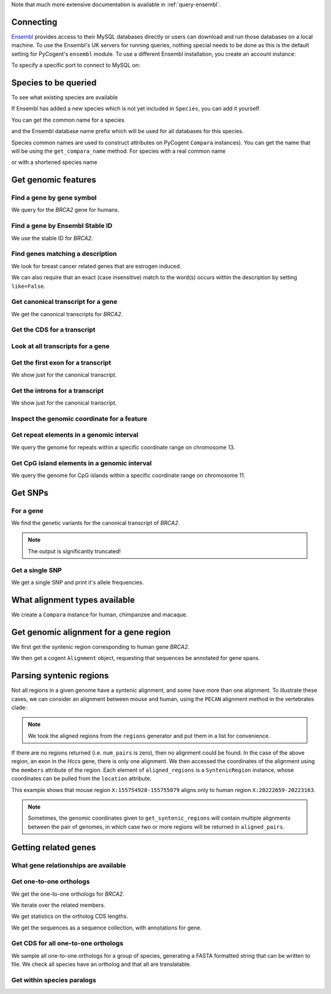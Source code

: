 Note that much more extensive documentation is available in :ref:`query-ensembl`.

Connecting
----------

.. Gavin Huttley

`Ensembl <http://www.ensembl.org>`_ provides access to their MySQL databases directly or users can download and run those databases on a local machine. To use the Ensembl's UK servers for running queries, nothing special needs to be done as this is the default setting for PyCogent's ``ensembl`` module. To use a different Ensembl installation, you create an account instance:

.. doctest::

    >>> from ensembldb import HostAccount
    >>> account = HostAccount('fastcomputer.topuni.edu', 'username',
    ...                       'somepass')

To specify a specific port to connect to MySQL on:

.. doctest::

    >>> from ensembldb import HostAccount
    >>> account = HostAccount('anensembl.server.edu', 'someuser',
    ...                       'somepass', port=3306)

.. we create valid account now to work on my local machines here at ANU

.. doctest::
    :hide:

    >>> import os
    >>> hotsname, uname, passwd = os.environ['ENSEMBL_ACCOUNT'].split()
    >>> account = HostAccount(hotsname, uname, passwd)

Species to be queried
---------------------

To see what existing species are available

.. doctest::

    >>> from ensembldb import Species
    >>> print Species
    ================================================================================
           Common Name                   Species Name              Ensembl Db Prefix
    --------------------------------------------------------------------------------
             A.aegypti                  Aedes aegypti                  aedes_aegypti
            A.clavatus           Aspergillus clavatus           aspergillus_clavatus...

If Ensembl has added a new species which is not yet included in ``Species``, you can add it yourself.

.. doctest::

    >>> Species.amend_species('A latinname', 'a common name')

You can get the common name for a species

.. doctest::

    >>> Species.get_common_name('Procavia capensis')
    'Rock hyrax'

and the Ensembl database name prefix which will be used for all databases for this species.

.. doctest::

    >>> Species.get_ensembl_db_prefix('Procavia capensis')
    'procavia_capensis'

Species common names are used to construct attributes on PyCogent ``Compara`` instances). You can get the name that will be using the ``get_compara_name`` method. For species with a real common name

.. doctest::
    
    >>> Species.get_compara_name('Procavia capensis')
    'RockHyrax'

or with a shortened species name

.. doctest::
    
    >>> Species.get_compara_name('Caenorhabditis remanei')
    'Cremanei'

Get genomic features
--------------------

Find a gene by gene symbol
^^^^^^^^^^^^^^^^^^^^^^^^^^

We query for the *BRCA2* gene for humans.

.. doctest::

    >>> from ensembldb import Genome
    >>> human = Genome('human', release=76, account=account)
    >>> print human
    Genome(species='Homo sapiens'; release='76')
    >>> genes = human.get_genes_matching(symbol='BRCA2')
    >>> for gene in genes:
    ...     if gene.symbol == 'BRCA2':
    ...         print gene
    ...         break
    Gene(species='Homo sapiens'; biotype='protein_coding'; description='breast cancer 2,...'; stableid='ENSG00000139618'; status='KNOWN'; symbol='BRCA2')

Find a gene by Ensembl Stable ID
^^^^^^^^^^^^^^^^^^^^^^^^^^^^^^^^

We use the stable ID for *BRCA2*.

.. doctest::

    >>> from ensembldb import Genome
    >>> human = Genome('human', release=76, account=account)
    >>> gene = human.get_gene_by_stableid(stableid='ENSG00000139618')
    >>> print gene
    Gene(species='Homo sapiens'; biotype='protein_coding'; description='breast cancer 2,...'; stableid='ENSG00000139618'; status='KNOWN'; symbol='BRCA2')

Find genes matching a description
^^^^^^^^^^^^^^^^^^^^^^^^^^^^^^^^^

We look for breast cancer related genes that are estrogen induced.

.. doctest::

    >>> from ensembldb import Genome
    >>> human = Genome('human', release=76, account=account)
    >>> genes = human.get_genes_matching(description='breast cancer anti-estrogen')
    >>> for gene in genes:
    ...     print gene
    Gene(species='Homo sapiens'; biotype='lincRNA'; description='breast cancer anti-estrogen...'; stableid='ENSG00000262117'; status='NOVEL'; symbol='BCAR4')...

We can also require that an exact (case insensitive) match to the word(s) occurs within the description by setting ``like=False``.

.. doctest::
    
    >>> genes = human.get_genes_matching(description='breast cancer anti-estrogen',
    ...                                  like=False)
    >>> for gene in genes:
    ...     print gene
    Gene(species='Homo sapiens'; biotype='lincRNA'; description='breast cancer anti-estrogen...'; stableid='ENSG00000262117'; status='NOVEL'; symbol='BCAR4')...

Get canonical transcript for a gene
^^^^^^^^^^^^^^^^^^^^^^^^^^^^^^^^^^^

We get the canonical transcripts for *BRCA2*.

.. doctest::

    >>> from ensembldb import Genome
    >>> human = Genome('human', release=76, account=account)
    >>> brca2 = human.get_gene_by_stableid(stableid='ENSG00000139618')
    >>> transcript = brca2.canonical_transcript
    >>> print transcript
    Transcript(species='Homo sapiens'; coord_name='13'; start=32315473; end=32400266; length=84793; strand='+')

Get the CDS for a transcript
^^^^^^^^^^^^^^^^^^^^^^^^^^^^

.. doctest::

    >>> from ensembldb import Genome
    >>> human = Genome('human', release=76, account=account)
    >>> brca2 = human.get_gene_by_stableid(stableid='ENSG00000139618')
    >>> transcript = brca2.canonical_transcript
    >>> cds = transcript.cds
    >>> print type(cds)
    <class 'cogent.core.sequence.DnaSequence'>
    >>> print cds
    ATGCCTATTGGATCCAAAGAGAGGCCA...

Look at all transcripts for a gene
^^^^^^^^^^^^^^^^^^^^^^^^^^^^^^^^^^

.. doctest::

    >>> from ensembldb import Genome
    >>> human = Genome('human', release=76, account=account)
    >>> brca2 = human.get_gene_by_stableid(stableid='ENSG00000139618')
    >>> for transcript in brca2.transcripts:
    ...     print transcript
    Transcript(species='Homo sapiens'; coord_name='13'; start=32315473; end=32400266; length=84793; strand='+')
    Transcript(species='Homo sapiens'; coord_name='13'; start=32315504; end=32333291; length=17787; strand='+')...

Get the first exon for a transcript
^^^^^^^^^^^^^^^^^^^^^^^^^^^^^^^^^^^

We show just for the canonical transcript.

.. doctest::

    >>> from ensembldb import Genome
    >>> human = Genome('human', release=76, account=account)
    >>> brca2 = human.get_gene_by_stableid(stableid='ENSG00000139618')
    >>> print brca2.canonical_transcript.exons[0]
    Exon(stableid=ENSE00001184784, rank=1)

Get the introns for a transcript
^^^^^^^^^^^^^^^^^^^^^^^^^^^^^^^^

We show just for the canonical transcript.

.. doctest::

    >>> from ensembldb import Genome
    >>> human = Genome('human', release=76, account=account)
    >>> brca2 = human.get_gene_by_stableid(stableid='ENSG00000139618')
    >>> for intron in brca2.canonical_transcript.introns:
    ...     print intron
    Intron(TranscriptId=ENST00000380152, rank=1)
    Intron(TranscriptId=ENST00000380152, rank=2)
    Intron(TranscriptId=ENST00000380152, rank=3)...


Inspect the genomic coordinate for a feature
^^^^^^^^^^^^^^^^^^^^^^^^^^^^^^^^^^^^^^^^^^^^

.. doctest::

    >>> from ensembldb import Genome
    >>> human = Genome('human', release=76, account=account)
    >>> brca2 = human.get_gene_by_stableid(stableid='ENSG00000139618')
    >>> print brca2.location.coord_name
    13
    >>> print brca2.location.start
    32315473
    >>> print brca2.location.strand
    1

Get repeat elements in a genomic interval
^^^^^^^^^^^^^^^^^^^^^^^^^^^^^^^^^^^^^^^^^

We query the genome for repeats within a specific coordinate range on chromosome 13.

.. doctest::

    >>> from ensembldb import Genome
    >>> human = Genome('human', release=76, account=account)
    >>> repeats = human.get_features(coord_name='13', start=32305473, end=32315473, feature_types='repeat')
    >>> for repeat in repeats:
    ...     print repeat.repeat_class
    ...     print repeat
    ...     break
    SINE/Alu
    Repeat(coord_name='13'; start=32305225; end=32305525; length=300; strand='-', Score=2770.0)

Get CpG island elements in a genomic interval
^^^^^^^^^^^^^^^^^^^^^^^^^^^^^^^^^^^^^^^^^^^^^

We query the genome for CpG islands within a specific coordinate range on chromosome 11.

.. doctest::

    >>> from ensembldb import Genome
    >>> human = Genome('human', release=76, account=account)
    >>> islands = human.get_features(coord_name='11', start=2129111, end=2149604, feature_types='cpg')
    >>> for island in islands:
    ...     print island
    ...     break
    CpGisland(coord_name='11'; start=2137721; end=2141254; length=3533; strand='-', Score=3254.0)

Get SNPs
--------

For a gene
^^^^^^^^^^

We find the genetic variants for the canonical transcript of *BRCA2*.

.. note:: The output is significantly truncated!

.. doctest::

    >>> from ensembldb import Genome
    >>> human = Genome('human', release=76, account=account)
    >>> brca2 = human.get_gene_by_stableid(stableid='ENSG00000139618')
    >>> transcript = brca2.canonical_transcript
    >>> print transcript.variants
    (<cogent.db.ensembl.region.Variation object at ...
    >>> for variant in transcript.variants:
    ...     print variant
    ...     break
    Variation(symbol='rs370721506'; effect=['non_coding_exon_variant', 'nc_transcript_variant', '5_prime...

Get a single SNP
^^^^^^^^^^^^^^^^

We get a single SNP and print it's allele frequencies.

.. doctest::
    
    >>> snp = list(human.get_variation(symbol='rs34213141'))[0]
    >>> print snp.AlleleFreqs
    =================================
    allele      freq    population_id
    ---------------------------------
         A    0.0303              933
         G    0.9697              933
         G    1.0000            11208
         G    1.0000            11519
         A                      11961
         G                      11961...

What alignment types available
------------------------------

We create a ``Compara`` instance for human, chimpanzee and macaque.

.. doctest::

    >>> from ensembldb import Compara
    >>> compara = Compara(['human', 'chimp', 'macaque'], release=76,
    ...                  account=account)
    >>> print compara.method_species_links
    Align Methods/Clades
    ===================================================================================================================
    method_link_species_set_id  method_link_id  species_set_id      align_method                            align_clade
    -------------------------------------------------------------------------------------------------------------------
                           753              10           35883             PECAN           22 amniota vertebrates Pecan
                           741              13           35734               EPO               16 eutherian mammals EPO
                           742              13           35735               EPO                         7 primates EPO
                           743              14           35736  EPO_LOW_COVERAGE  38 eutherian mammals EPO_LOW_COVERAGE
    -------------------------------------------------------------------------------------------------------------------

Get genomic alignment for a gene region
---------------------------------------

We first get the syntenic region corresponding to human gene *BRCA2*.

.. doctest::

    >>> from ensembldb import Compara
    >>> compara = Compara(['human', 'chimp', 'macaque'], release=76,
    ...                  account=account)
    >>> human_brca2 = compara.Human.get_gene_by_stableid(stableid='ENSG00000139618')
    >>> regions = compara.get_syntenic_regions(region=human_brca2, align_method='EPO', align_clade='primates')
    >>> for region in regions:
    ...     print region
    SyntenicRegions:
      Coordinate(Human,chro...,13,32315473-32400266,1)
      Coordinate(Chimp,chro...,13,31957346-32041418,-1)
      Coordinate(Macaque,chro...,17,11686607-11779396,-1)...

We then get a cogent ``Alignment`` object, requesting that sequences be annotated for gene spans.

.. doctest::

    >>> aln = region.getAlignment(feature_types='gene')
    >>> print repr(aln)
    3 x 99457 dna alignment: Homo sapiens:chromosome:13:3231...

Parsing syntenic regions
------------------------

Not all regions in a given genome have a syntenic alignment, and some have more than one alignment.
To illustrate these cases, we can consider an alignment between mouse and human, using the ``PECAN`` 
alignment method in the vertebrates clade:

.. doctest::

    >>> species = ["mouse", "human"]
    >>> compara = Compara(species, release=66)
    >>> clade = "vertebrates"
    >>> chrom, start, end, strand = "X", 155754928, 155755079, "-"
    >>> regions = compara.get_syntenic_regions(species="mouse", coord_name=chrom, 
    ...                                      start=start, end=end, align_method="PECAN", 
    ...                                      align_clade=clade, strand=strand)     
    >>> aligned_pairs = [r for r in regions]
    >>> alignment = aligned_pairs[0]                                                            
    >>> aligned_regions = [m for m in alignment.members
    ...                    if m.region is not None]
    >>> source_region, target_region = aligned_regions
    >>> print source_region.location.coord_name, source_region.location.start, source_region.location.end
    X 155754928 155755079
    >>> print target_region.location.coord_name, target_region.location.start, target_region.location.end
    X 20222659 20223163

.. note:: We took the aligned regions from the ``regions`` generator and put them in a list for convenience.

If there are no regions returned (i.e. ``num_pairs`` is zero), then no alignment could be found. In the case of 
the above region, an exon in the *Hccs* gene, there is only one alignment. We then accessed the coordinates of the 
alignment using the ``members`` attribute of the region. Each element of ``aligned_regions`` is a ``SyntenicRegion``
instance, whose coordinates can be pulled from the ``location`` attribute.

This example shows that mouse region ``X:155754928-155755079`` aligns only to human region ``X:20222659-20223163``.

.. note:: Sometimes, the genomic coordinates given to ``get_syntenic_regions`` will contain multiple alignments between the pair of genomes, in which case two or more regions will be returned in ``aligned_pairs``.

Getting related genes
---------------------

What gene relationships are available
^^^^^^^^^^^^^^^^^^^^^^^^^^^^^^^^^^^^^

.. doctest::

    >>> from ensembldb import Compara
    >>> compara = Compara(['human', 'chimp', 'macaque'], release=76,
    ...                  account=account)
    >>> print compara.get_distinct('relationship')
    [u'gene_split', u'alt_allele', u'ortholog_one2many', u'ortholog_one2one'...

Get one-to-one orthologs
^^^^^^^^^^^^^^^^^^^^^^^^

We get the one-to-one orthologs for *BRCA2*.

.. doctest::

    >>> from ensembldb import Compara
    >>> compara = Compara(['human', 'chimp', 'macaque'], release=76,
    ...                  account=account)
    >>> orthologs = compara.get_related_genes(stableid='ENSG00000139618',
    ...                  Relationship='ortholog_one2one')
    >>> print orthologs
    RelatedGenes:
     relationships=ortholog_one2one
      Gene(species='Macaca mulatta'; biotype='protein_coding'; description=...

We iterate over the related members.

.. doctest::
    
    >>> for ortholog in orthologs.members:
    ...     print ortholog
    Gene(species='Macaca mulatta'; biotype='protein_coding'; description=...

We get statistics on the ortholog CDS lengths.

.. doctest::
    
    >>> print orthologs.get_max_cds_lengths()
    [10008, 10257, 10257]

We get the sequences as a sequence collection, with annotations for gene.

.. doctest::
    
    >>> seqs = orthologs.get_seqCollection(feature_types='gene')

Get CDS for all one-to-one orthologs
^^^^^^^^^^^^^^^^^^^^^^^^^^^^^^^^^^^^

We sample all one-to-one orthologs for a group of species, generating a FASTA formatted string that can be written to file. We check all species have an ortholog and that all are translatable.

.. doctest::
    
    >>> from cogent3.core.alphabet import AlphabetError
    >>> common_names = ["mouse", "rat", "human", "opossum"]
    >>> latin_names = set([Species.get_species_name(n) for n in common_names])
    >>> latin_to_common = dict(zip(latin_names, common_names))
    >>> compara = Compara(common_names, release=76, account=account)
    >>> for gene in compara.Human.get_genes_matching(biotype='protein_coding'):
    ...     orthologs = compara.get_related_genes(gene,
    ...                                  Relationship='ortholog_one2one')
    ...     # make sure all species represented
    ...     if orthologs is None or orthologs.get_species_set() != latin_names:
    ...         continue
    ...     seqs = []
    ...     for m in orthologs.members:
    ...         try: # if sequence can't be translated, we ignore it
    ...             # get the CDS without the ending stop
    ...             seq = m.canonical_transcript.cds.trim_stop_codon()
    ...             # make the sequence name
    ...             seq.name = '%s:%s:%s' % \
    ...         (latin_to_common[m.genome.species], m.stableid, m.location)
    ...             aa = seq.getTranslation()
    ...             seqs += [seq]
    ...         except (AlphabetError, AssertionError):
    ...             seqs = [] # exclude this gene
    ...             break
    ...     if len(seqs) == len(common_names):
    ...         fasta = '\n'.join(s.to_fasta() for s in seqs)
    ...         break

Get within species paralogs
^^^^^^^^^^^^^^^^^^^^^^^^^^^

.. doctest::
    
    >>> paralogs = compara.get_related_genes(stableid='ENSG00000164032',
    ...             Relationship='within_species_paralog')
    >>> print paralogs
    RelatedGenes:
     relationships=within_species_paralog
      Gene(species='Homo sapiens'; biotype='protein_coding'; description='H2A histone...

